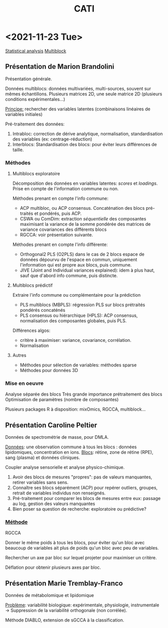 :PROPERTIES:
:ID:       a0cf98b4-cd90-49fc-ba0a-60896e2770db
:END:
#+title: CATI
#+filetags: :meeting:

* <2021-11-23 Tue> 
:PROPERTIES:
:ID:       5343a1a6-6c81-40b4-8828-1e863d25572a
:ROAM_ALIASES: "CATI Novembre"
:END:
[[id:74e38001-568b-42ec-a8f2-bb8a4f39013a][Statistical analysis]] [[id:ac8d4e14-61f1-4b37-8829-186b6938f4ca][Multiblock]]
** Présentation de Marion Brandolini
Présentation générale.

Données multiblocs: données multivariées, multi-sources, souvent sur mêmes échantillons.
Plusieurs matrices 2D, une seule matrice 2D (plusieurs conditions expérimentales...)

_Principe:_ rechercher des variables latentes (combinaisons linéaires de variables initiales)

Pré-traitement des données:
1. Intrabloc: correction de dérive analytique, normalisation, standardisation des variables (ex: centrage-réduction)
2. Interblocs: Standardisation des blocs: pour éviter leurs différences de taille.

*** Méthodes

**** Multiblocs exploratoire
Décomposition des données en variables latentes: /scores/ et /loadings/. Prise en compte de l'information commune ou non.

Méthodes prenant en compte l'info commune:
- ACP multibloc, ou ACP consensus. Concaténation des blocs pré-traités et pondérés, puis ACP.
- CSWA ou ComDim: extraction /séquentielle/ des composantes maximisant la variance de la somme pondérée des matrices de variance covariances des différents blocs
- RGCCA: voir présentation suivante.
  
Méthodes prenant en compte l'info différente:
- Orthogonal2 PLS (O2PLS) dans le cas de 2 blocs
  espace de données dépourvu de l'espace en commun, uniquement l'information qui est propre aux blocs, puis commune.
- JIVE (Joint and Individual variances explained): idem à plus haut, sauf que d'abord info commune, puis distincte.

**** Multiblocs prédictif
Extraire l'info commune ou complémentaire pour la prédiction

- PLS multiblocs (MBPLS): régression PLS sur blocs prétraités pondérés concaténés
- PLS consensus ou hiérarchique (HPLS): ACP consensus, normalisation des composantes globales, puis PLS.

Différences algos:
- critère à maximiser: variance, covariance, corrélation.
- Normalisation

**** Autres
- Méthodes pour sélection de variables: méthodes sparse
- Méthodes pour données 3D
  
*** Mise en oeuvre
Analyse séparée des blocs
Très grande importance prétraitement des blocs
Optimisation de paramètres (nombre de composantes)

Plusieurs packages R à disposition: mixOmics, RGCCA, multiblock... 

** Présentation Caroline Peltier

Données de spectrométrie de masse, pour DMLA.

_Données_: une observation commune à tous les blocs : données lipidomiques, concentration en ions.
_Blocs_: rétine, zone de rétine (RPE), sang (plasma) et données cliniques.

Coupler analyse sensorielle et analyse physico-chimique.

1. Avoir des blocs de mesures "propres": pas de valeurs manquantes, retirer variables sans sens.
2. Connaître ses blocs séparément (ACP) pour repérer outliers, groupes, retrait de variables individus non renseignés.
3. Pré-traitement pour comparer les blocs de mesures entre eux: passage au log, gestion des valeurs manquantes
4. Bien poser sa question de recherche: exploratoire ou prédictive?

*** _Méthode_
RGCCA

Donner le même poids à tous les blocs, pour éviter qu'un bloc avec beaucoup de variables ait plus de poids qu'un bloc avec peu de variables.

Rechercher un axe par bloc sur lequel projeter pour maximiser un critère.

Déflation pour obtenir plusieurs axes par bloc.
   
** Présentation Marie Tremblay-Franco
Données de métabolomique et lipidomique

_Problème_: variabilité biologique: expérimentale, physiologie, instrumentale
→ Suppression de la variabilité orthogonale (non corrélée).

Méthode DIABLO, extension de sGCCA à la classification.



